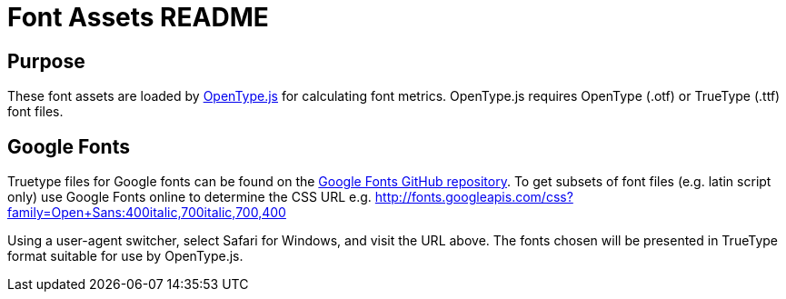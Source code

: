 = Font Assets README

== Purpose ==

These font assets are loaded by
http://nodebox.github.io/opentype.js/[OpenType.js] for calculating font metrics.
OpenType.js requires OpenType (.otf) or TrueType (.ttf) font files.

== Google Fonts ==

Truetype files for Google fonts can be found on the
https://github.com/google/fonts[Google Fonts GitHub repository]. To get subsets of font
files (e.g. latin script only) use Google Fonts online to determine the CSS URL e.g.
http://fonts.googleapis.com/css?family=Open+Sans:400italic,700italic,700,400

Using a user-agent switcher, select Safari for Windows, and visit the URL above. The fonts
chosen will be presented in TrueType format suitable for use by OpenType.js.
